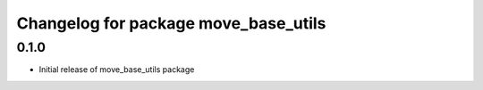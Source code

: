 ^^^^^^^^^^^^^^^^^^^^^^^^^^^^^^^^^^^
Changelog for package move_base_utils
^^^^^^^^^^^^^^^^^^^^^^^^^^^^^^^^^^^

0.1.0
------------------
* Initial release of move_base_utils package
